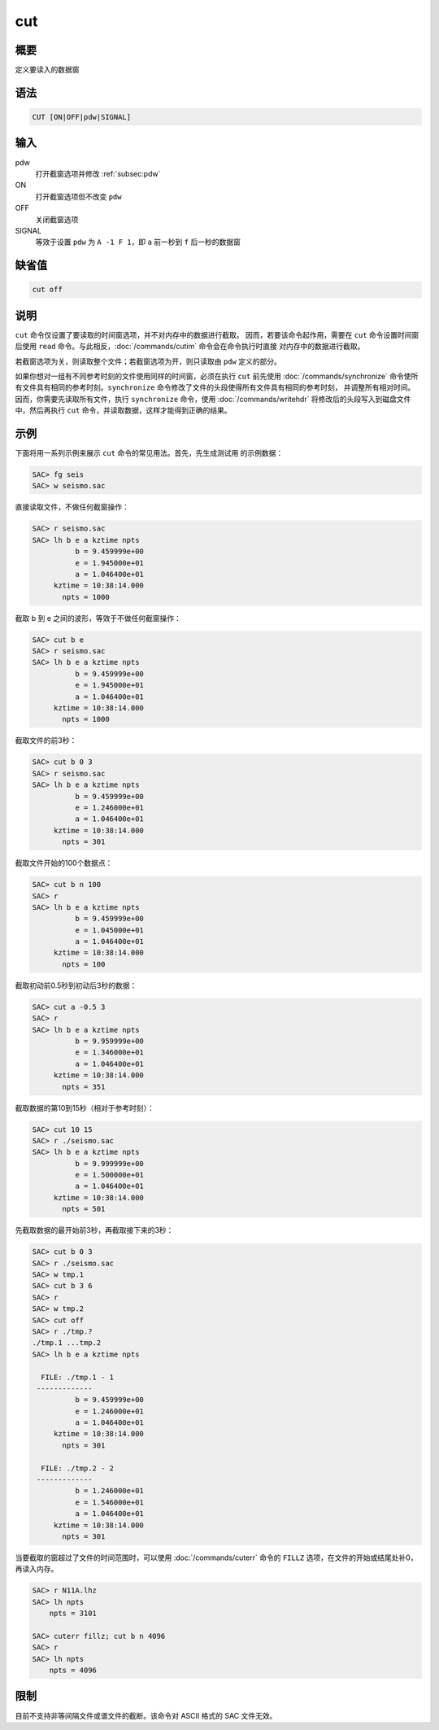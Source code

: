 cut
===

概要
----

定义要读入的数据窗

语法
----

.. code-block:: console

    CUT [ON|OFF|pdw|SIGNAL]

输入
----

pdw
    打开截窗选项并修改 :ref:`subsec:pdw`

ON
    打开截窗选项但不改变 ``pdw``

OFF
    关闭截窗选项

SIGNAL
    等效于设置 ``pdw`` 为 ``A -1 F 1``\ ，即 ``a`` 前一秒到 ``f``
    后一秒的数据窗

缺省值
------

.. code-block:: console

    cut off

说明
----

``cut`` 命令仅设置了要读取的时间窗选项，并不对内存中的数据进行截取。
因而，若要该命令起作用，需要在 ``cut`` 命令设置时间窗后使用 ``read``
命令。与此相反，:doc:`/commands/cutim` 命令会在命令执行时直接
对内存中的数据进行截取。

若截窗选项为关，则读取整个文件；若截窗选项为开，则只读取由 ``pdw``
定义的部分。

如果你想对一组有不同参考时刻的文件使用同样的时间窗，必须在执行 ``cut``
前先使用 :doc:`/commands/synchronize`
命令使所有文件具有相同的参考时刻。\ ``synchronize``
命令修改了文件的头段使得所有文件具有相同的参考时刻，
并调整所有相对时间。因而，你需要先读取所有文件，执行 ``synchronize``
命令，使用 :doc:`/commands/writehdr`
将修改后的头段写入到磁盘文件中，然后再执行 ``cut``
命令，并读取数据，这样才能得到正确的结果。

示例
----

下面将用一系列示例来展示 ``cut`` 命令的常见用法。首先，先生成测试用
的示例数据：

.. code-block:: console

    SAC> fg seis
    SAC> w seismo.sac

直接读取文件，不做任何截窗操作：

.. code-block:: console

    SAC> r seismo.sac
    SAC> lh b e a kztime npts
              b = 9.459999e+00
              e = 1.945000e+01
              a = 1.046400e+01
         kztime = 10:38:14.000
           npts = 1000

截取 b 到 e 之间的波形，等效于不做任何截窗操作：

.. code-block:: console

    SAC> cut b e
    SAC> r seismo.sac
    SAC> lh b e a kztime npts
              b = 9.459999e+00
              e = 1.945000e+01
              a = 1.046400e+01
         kztime = 10:38:14.000
           npts = 1000

截取文件的前3秒：

.. code-block:: console

    SAC> cut b 0 3
    SAC> r seismo.sac
    SAC> lh b e a kztime npts
              b = 9.459999e+00
              e = 1.246000e+01
              a = 1.046400e+01
         kztime = 10:38:14.000
           npts = 301

截取文件开始的100个数据点：

.. code-block:: console

    SAC> cut b n 100
    SAC> r
    SAC> lh b e a kztime npts
              b = 9.459999e+00
              e = 1.045000e+01
              a = 1.046400e+01
         kztime = 10:38:14.000
           npts = 100

截取初动前0.5秒到初动后3秒的数据：

.. code-block:: console

    SAC> cut a -0.5 3
    SAC> r
    SAC> lh b e a kztime npts
              b = 9.959999e+00
              e = 1.346000e+01
              a = 1.046400e+01
         kztime = 10:38:14.000
           npts = 351

截取数据的第10到15秒（相对于参考时刻）：

.. code-block:: console

    SAC> cut 10 15
    SAC> r ./seismo.sac
    SAC> lh b e a kztime npts
              b = 9.999999e+00
              e = 1.500000e+01
              a = 1.046400e+01
         kztime = 10:38:14.000
           npts = 501

先截取数据的最开始前3秒，再截取接下来的3秒：

.. code-block:: console

    SAC> cut b 0 3
    SAC> r ./seismo.sac
    SAC> w tmp.1
    SAC> cut b 3 6
    SAC> r
    SAC> w tmp.2
    SAC> cut off
    SAC> r ./tmp.?
    ./tmp.1 ...tmp.2
    SAC> lh b e a kztime npts

      FILE: ./tmp.1 - 1
     -------------
              b = 9.459999e+00
              e = 1.246000e+01
              a = 1.046400e+01
         kztime = 10:38:14.000
           npts = 301

      FILE: ./tmp.2 - 2
     -------------
              b = 1.246000e+01
              e = 1.546000e+01
              a = 1.046400e+01
         kztime = 10:38:14.000
           npts = 301

当要截取的窗超过了文件的时间范围时，可以使用 :doc:`/commands/cuterr` 命令的
``FILLZ`` 选项，在文件的开始或结尾处补0，再读入内存。

.. code-block:: console

    SAC> r N11A.lhz
    SAC> lh npts
        npts = 3101

    SAC> cuterr fillz; cut b n 4096
    SAC> r
    SAC> lh npts
        npts = 4096

限制
----

目前不支持非等间隔文件或谱文件的截断。该命令对 ASCII 格式的 SAC 文件无效。
